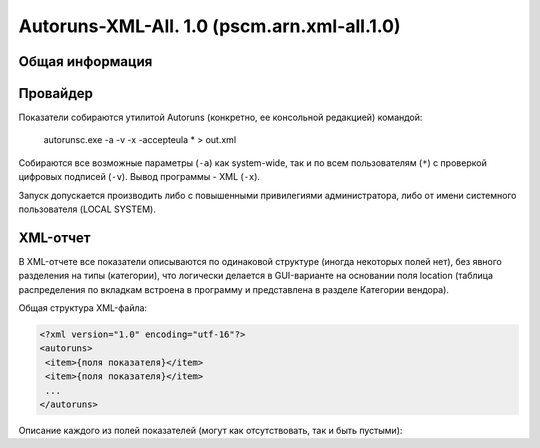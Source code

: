 .. _pscm.arn.xml-all.1.0:

Autoruns-XML-All. 1.0 (pscm.arn.xml-all.1.0)
============================================

Общая информация
++++++++++++++++

Провайдер
+++++++++

Показатели собираются утилитой Autoruns (конкретно, ее консольной редакцией) командой:

    autorunsc.exe -a -v -x -accepteula * > out.xml
  
Собираются все возможные параметры (``-a``) как system-wide, так и по всем пользователям (``*``) 
с проверкой цифровых подписей (``-v``). Вывод программы - XML (``-x``).

Запуск допускается производить либо с повышенными привилегиями администратора, либо от имени системного пользователя (LOCAL SYSTEM).

XML-отчет
+++++++++

В XML-отчете все показатели описываются по одинаковой структуре (иногда некоторых полей нет), без явного разделения на типы (категории), что логически делается в GUI-варианте на основании поля location (таблица распределения по вкладкам встроена в программу и представлена в разделе Категории вендора).

Общая структура XML-файла:

.. code-block:: xml

  <?xml version="1.0" encoding="utf-16"?>
  <autoruns>
   <item>{поля показателя}</item>
   <item>{поля показателя}</item>
   ...
  </autoruns>
  
Описание каждого из полей показателей (могут как отсутствовать, так и быть пустыми):

.. glossary::

    ``location``
      Источник "автозагрузки" показателя. Это ключ реестра, в котором располагается показатель (при этом, используются 
      сокращения: HKLM, HKCR, HKCU), путь к INI-файлу, Task Scheduler для заданий планировщика. 
      Например: HKLM\System\CurrentControlSet\Control\Session Manager\BootExecute
      
    ``itemname``
      Имя показателя. В основном человекочитаемая интерпретация показателя. Например:
      autocheck autochk /k:C /k:D *, %systemroot%\system32\scext.dll, \avast! Emergency Update (имя задания)

    ``enabled``
      Состояние показателя. Autoruns позволяет отключать с возможностью восстановления те или иные ветки реестра, службы и т.п., просто перемещая их по определенному формату в другие ветки реестра или папки. Enabled или Disabled.
    
    ``profile``
      Профиль, к которому относится показатель. System-wide для показателей всего компьютера, DOMAIN\username для пользователя. При этом задания планировщика всегда относятся к System-wide.
    
    ``launchstring``
      Команда запуска (путь к DLL/драйверу). Для заданий указывается первое действие. Например: "%SystemRoot%\ehome\ehPrivJob.exe" /DoRecoveryTasks $(Arg0), msyuv.dll, autocheck autochk /k:C /k:D *.
    
    ``description``
      Описание службы, задания, расширения, гаджета, основного файла и т.п.
    
    ``company``
      Организация. Берется из описания основного файла (исполняемого файла службы, задания и т.п.)
    
    ``signer``
      Имя подписавшего основной файл с результатом проверки подписи. Например: (Verified) Microsoft Windows, (Not verified) Zabbix SIA. Если подписи нет, то берется company и префикс (Not verified). Если нет организации, поле пустое.
    
    ``version``
      Версия основного файла. Например, 6.1.7600.16385.
      
    ``imagepath``
      Путь к основному файлу. Может включать тильды.
      
    ``time``
      Время создания основного файла.

